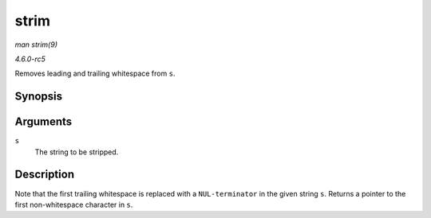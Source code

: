 .. -*- coding: utf-8; mode: rst -*-

.. _API-strim:

=====
strim
=====

*man strim(9)*

*4.6.0-rc5*

Removes leading and trailing whitespace from ``s``.


Synopsis
========

.. c:function:: char * strim( char * s )

Arguments
=========

``s``
    The string to be stripped.


Description
===========

Note that the first trailing whitespace is replaced with a
``NUL-terminator`` in the given string ``s``. Returns a pointer to the
first non-whitespace character in ``s``.


.. ------------------------------------------------------------------------------
.. This file was automatically converted from DocBook-XML with the dbxml
.. library (https://github.com/return42/sphkerneldoc). The origin XML comes
.. from the linux kernel, refer to:
..
.. * https://github.com/torvalds/linux/tree/master/Documentation/DocBook
.. ------------------------------------------------------------------------------
